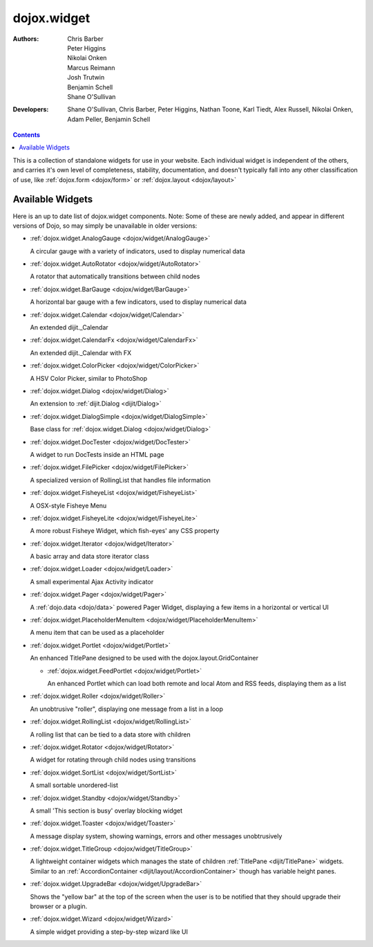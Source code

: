 .. _dojox/widget:

============
dojox.widget
============

:Authors: Chris Barber, Peter Higgins, Nikolai Onken, Marcus Reimann, Josh Trutwin, Benjamin Schell, Shane O'Sullivan
:Developers: Shane O'Sullivan, Chris Barber, Peter Higgins, Nathan Toone, Karl Tiedt, Alex Russell, Nikolai Onken, Adam Peller, Benjamin Schell

.. contents ::
    :depth: 2

This is a collection of standalone widgets for use in your website. Each individual widget is independent of the others, and carries it's own level of completeness, stability, documentation, and doesn't typically fall into any other classification of use, like :ref:`dojox.form <dojox/form>` or :ref:`dojox.layout <dojox/layout>`


Available Widgets
=================

Here is an up to date list of dojox.widget components. Note: Some of these are newly added, and appear in different versions of Dojo, so may simply be unavailable in older versions:

* :ref:`dojox.widget.AnalogGauge <dojox/widget/AnalogGauge>`

  A circular gauge with a variety of indicators, used to display numerical data

* :ref:`dojox.widget.AutoRotator <dojox/widget/AutoRotator>`

  A rotator that automatically transitions between child nodes

* :ref:`dojox.widget.BarGauge <dojox/widget/BarGauge>`

  A horizontal bar gauge with a few indicators, used to display numerical data

* :ref:`dojox.widget.Calendar <dojox/widget/Calendar>`

  An extended dijit._Calendar

* :ref:`dojox.widget.CalendarFx <dojox/widget/CalendarFx>`

  An extended dijit._Calendar with FX

* :ref:`dojox.widget.ColorPicker <dojox/widget/ColorPicker>`

  A HSV Color Picker, similar to PhotoShop

* :ref:`dojox.widget.Dialog <dojox/widget/Dialog>`

  An extension to :ref:`dijit.Dialog <dijit/Dialog>`

* :ref:`dojox.widget.DialogSimple <dojox/widget/DialogSimple>`

  Base class for :ref:`dojox.widget.Dialog <dojox/widget/Dialog>`

* :ref:`dojox.widget.DocTester <dojox/widget/DocTester>`

  A widget to run DocTests inside an HTML page

* :ref:`dojox.widget.FilePicker <dojox/widget/FilePicker>`

  A specialized version of RollingList that handles file information

* :ref:`dojox.widget.FisheyeList <dojox/widget/FisheyeList>`

  A OSX-style Fisheye Menu

* :ref:`dojox.widget.FisheyeLite <dojox/widget/FisheyeLite>`

  A more robust Fisheye Widget, which fish-eyes' any CSS property

* :ref:`dojox.widget.Iterator <dojox/widget/Iterator>`

  A basic array and data store iterator class

* :ref:`dojox.widget.Loader <dojox/widget/Loader>`

  A small experimental Ajax Activity indicator

* :ref:`dojox.widget.Pager <dojox/widget/Pager>`

  A :ref:`dojo.data <dojo/data>` powered Pager Widget, displaying a few items in a horizontal or vertical UI

* :ref:`dojox.widget.PlaceholderMenuItem <dojox/widget/PlaceholderMenuItem>`

  A menu item that can be used as a placeholder

* :ref:`dojox.widget.Portlet <dojox/widget/Portlet>`

  An enhanced TitlePane designed to be used with the dojox.layout.GridContainer

  * :ref:`dojox.widget.FeedPortlet <dojox/widget/Portlet>`

    An enhanced Portlet which can load both remote and local Atom and RSS feeds, displaying them as a list

* :ref:`dojox.widget.Roller <dojox/widget/Roller>`

  An unobtrusive "roller", displaying one message from a list in a loop

* :ref:`dojox.widget.RollingList <dojox/widget/RollingList>`

  A rolling list that can be tied to a data store with children

* :ref:`dojox.widget.Rotator <dojox/widget/Rotator>`

  A widget for rotating through child nodes using transitions

* :ref:`dojox.widget.SortList <dojox/widget/SortList>`

  A small sortable unordered-list

* :ref:`dojox.widget.Standby <dojox/widget/Standby>`
 
  A small 'This section is busy' overlay blocking widget

* :ref:`dojox.widget.Toaster <dojox/widget/Toaster>`

  A message display system, showing warnings, errors and other messages unobtrusively

* :ref:`dojox.widget.TitleGroup <dojox/widget/TitleGroup>`
  
  A lightweight container widgets which manages the state of children :ref:`TitlePane <dijit/TitlePane>` widgets. Similar to an :ref:`AccordionContainer <dijit/layout/AccordionContainer>` though has variable height panes.

* :ref:`dojox.widget.UpgradeBar <dojox/widget/UpgradeBar>`

  Shows the "yellow bar" at the top of the screen when the user is to be notified that they should upgrade their browser or a plugin.

* :ref:`dojox.widget.Wizard <dojox/widget/Wizard>`

  A simple widget providing a step-by-step wizard like UI
